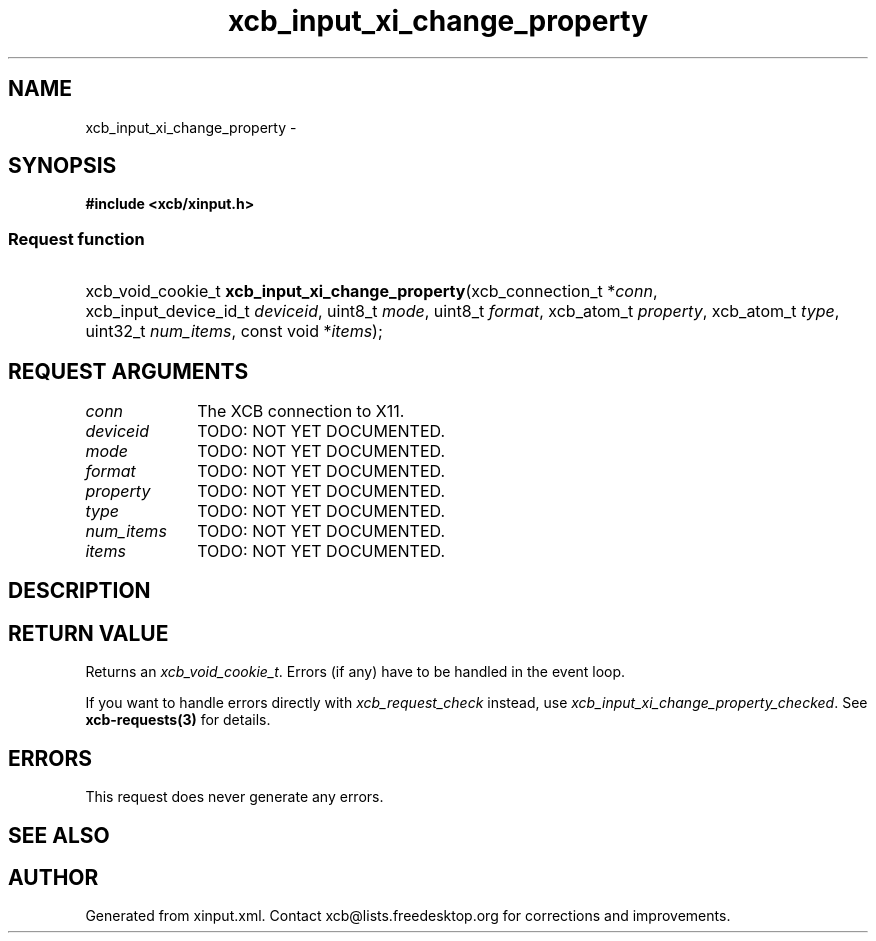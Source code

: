 .TH xcb_input_xi_change_property 3  "libxcb 1.15" "X Version 11" "XCB Requests"
.ad l
.SH NAME
xcb_input_xi_change_property \- 
.SH SYNOPSIS
.hy 0
.B #include <xcb/xinput.h>
.SS Request function
.HP
xcb_void_cookie_t \fBxcb_input_xi_change_property\fP(xcb_connection_t\ *\fIconn\fP, xcb_input_device_id_t\ \fIdeviceid\fP, uint8_t\ \fImode\fP, uint8_t\ \fIformat\fP, xcb_atom_t\ \fIproperty\fP, xcb_atom_t\ \fItype\fP, uint32_t\ \fInum_items\fP, const void\ *\fIitems\fP);
.br
.hy 1
.SH REQUEST ARGUMENTS
.IP \fIconn\fP 1i
The XCB connection to X11.
.IP \fIdeviceid\fP 1i
TODO: NOT YET DOCUMENTED.
.IP \fImode\fP 1i
TODO: NOT YET DOCUMENTED.
.IP \fIformat\fP 1i
TODO: NOT YET DOCUMENTED.
.IP \fIproperty\fP 1i
TODO: NOT YET DOCUMENTED.
.IP \fItype\fP 1i
TODO: NOT YET DOCUMENTED.
.IP \fInum_items\fP 1i
TODO: NOT YET DOCUMENTED.
.IP \fIitems\fP 1i
TODO: NOT YET DOCUMENTED.
.SH DESCRIPTION
.SH RETURN VALUE
Returns an \fIxcb_void_cookie_t\fP. Errors (if any) have to be handled in the event loop.

If you want to handle errors directly with \fIxcb_request_check\fP instead, use \fIxcb_input_xi_change_property_checked\fP. See \fBxcb-requests(3)\fP for details.
.SH ERRORS
This request does never generate any errors.
.SH SEE ALSO
.SH AUTHOR
Generated from xinput.xml. Contact xcb@lists.freedesktop.org for corrections and improvements.
